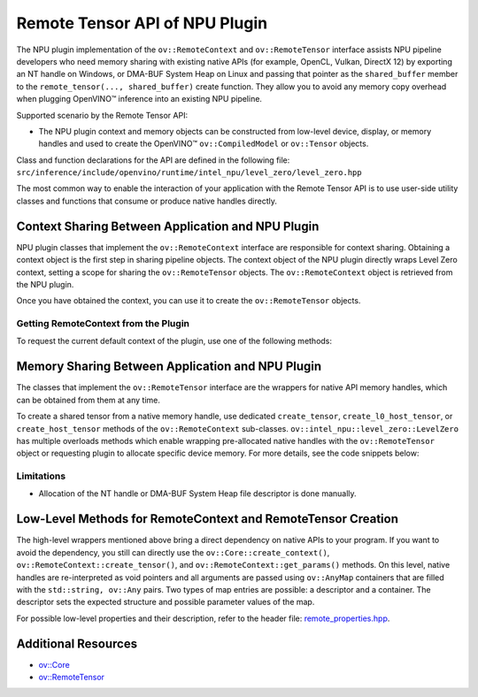 Remote Tensor API of NPU Plugin
===============================


.. meta::
   :description: The Remote Tensor API of NPU plugin in OpenVINO™ supports
                 interoperability with existing native APIs, such as
                 NT handle, or DMA-BUF System Heap.


The NPU plugin implementation of the ``ov::RemoteContext`` and ``ov::RemoteTensor`` interface assists NPU
pipeline developers who need memory sharing with existing native APIs (for example, OpenCL, Vulkan, DirectX 12)
by exporting an NT handle on Windows, or DMA-BUF System Heap on Linux and passing that pointer as the
``shared_buffer`` member to the ``remote_tensor(..., shared_buffer)`` create function. They allow you
to avoid any memory copy overhead when plugging OpenVINO™ inference into an existing NPU pipeline.

Supported scenario by the Remote Tensor API:

* The NPU plugin context and memory objects can be constructed from low-level device, display, or memory handles and used to create the OpenVINO™ ``ov::CompiledModel`` or ``ov::Tensor`` objects.

Class and function declarations for the API are defined in the following file: ``src/inference/include/openvino/runtime/intel_npu/level_zero/level_zero.hpp``

The most common way to enable the interaction of your application with the Remote Tensor API is to use user-side utility classes
and functions that consume or produce native handles directly.

Context Sharing Between Application and NPU Plugin
##################################################

NPU plugin classes that implement the ``ov::RemoteContext`` interface are responsible for context sharing.
Obtaining a context object is the first step in sharing pipeline objects.
The context object of the NPU plugin directly wraps Level Zero context, setting a scope for sharing the
``ov::RemoteTensor`` objects. The ``ov::RemoteContext`` object is retrieved from the NPU plugin.

Once you have obtained the context, you can use it to create the ``ov::RemoteTensor`` objects.

Getting RemoteContext from the Plugin
+++++++++++++++++++++++++++++++++++++

To request the current default context of the plugin, use one of the following methods:

.. tab-set::

   .. tab-item:: Get context from Core
      :sync: get-context-core

      .. doxygensnippet:: docs/articles_en/assets/snippets/npu_remote_objects_creation.cpp
          :language: cpp
          :fragment: [default_context_from_core]

   .. tab-item:: Get context from compiled model
      :sync: get-context-compiled-model

      .. doxygensnippet:: docs/articles_en/assets/snippets/npu_remote_objects_creation.cpp
          :language: cpp
          :fragment: [default_context_from_model]

Memory Sharing Between Application and NPU Plugin
#################################################

The classes that implement the ``ov::RemoteTensor`` interface are the wrappers for native API
memory handles, which can be obtained from them at any time.

To create a shared tensor from a native memory handle, use dedicated ``create_tensor``, ``create_l0_host_tensor``, or ``create_host_tensor``
methods of the ``ov::RemoteContext`` sub-classes.
``ov::intel_npu::level_zero::LevelZero`` has multiple overloads methods which enable wrapping pre-allocated native handles with the ``ov::RemoteTensor``
object or requesting plugin to allocate specific device memory.
For more details, see the code snippets below:


.. tab-set::

   .. tab-item:: Wrap native handle
      :sync: wrap-native-handles

      .. tab-set::

         .. tab-item:: NT handle
            :sync: nthandle

            .. doxygensnippet:: docs/articles_en/assets/snippets/npu_remote_objects_creation.cpp
               :language: cpp
               :fragment: [wrap_nt_handle]

         .. tab-item:: DMA-BUF System Heap file descriptor
            :sync: dma-buf

            .. doxygensnippet:: docs/articles_en/assets/snippets/npu_remote_objects_creation.cpp
               :language: cpp
               :fragment: [wrap_dmabuf_fd]

   .. tab-item:: Allocate device memory
      :sync: allocate-device-memory

      .. tab-set::

         .. tab-item:: Remote Tensor - Level Zero host memory
            :sync: remote-level-zero-host-memory

            .. doxygensnippet:: docs/articles_en/assets/snippets/npu_remote_objects_creation.cpp
               :language: cpp
               :fragment: [allocate_remote_level_zero_host]

         .. tab-item:: Tensor - Level Zero host memory
            :sync: level-zero-host-memory

            .. doxygensnippet:: docs/articles_en/assets/snippets/npu_remote_objects_creation.cpp
               :language: cpp
               :fragment: [allocate_level_zero_host]


Limitations
+++++++++++++++++++++++++++++++++++++++++++++++++++++++++++

* Allocation of the NT handle or DMA-BUF System Heap file descriptor is done manually.

Low-Level Methods for RemoteContext and RemoteTensor Creation
#############################################################

The high-level wrappers mentioned above bring a direct dependency on native APIs to your program.
If you want to avoid the dependency, you still can directly use the ``ov::Core::create_context()``,
``ov::RemoteContext::create_tensor()``, and ``ov::RemoteContext::get_params()`` methods.
On this level, native handles are re-interpreted as void pointers and all arguments are passed
using ``ov::AnyMap`` containers that are filled with the ``std::string, ov::Any`` pairs.
Two types of map entries are possible: a descriptor and a container.
The descriptor sets the expected structure and possible parameter values of the map.

For possible low-level properties and their description, refer to the header file:
`remote_properties.hpp <https://github.com/openvinotoolkit/openvino/blob/master/src/inference/include/openvino/runtime/intel_npu/remote_properties.hpp>`__.

Additional Resources
####################

* `ov::Core <https://docs.openvino.ai/2025/api/c_cpp_api/classov_1_1_core.html>`__
* `ov::RemoteTensor <https://docs.openvino.ai/2025/api/c_cpp_api/classov_1_1_remote_tensor.html>`__

